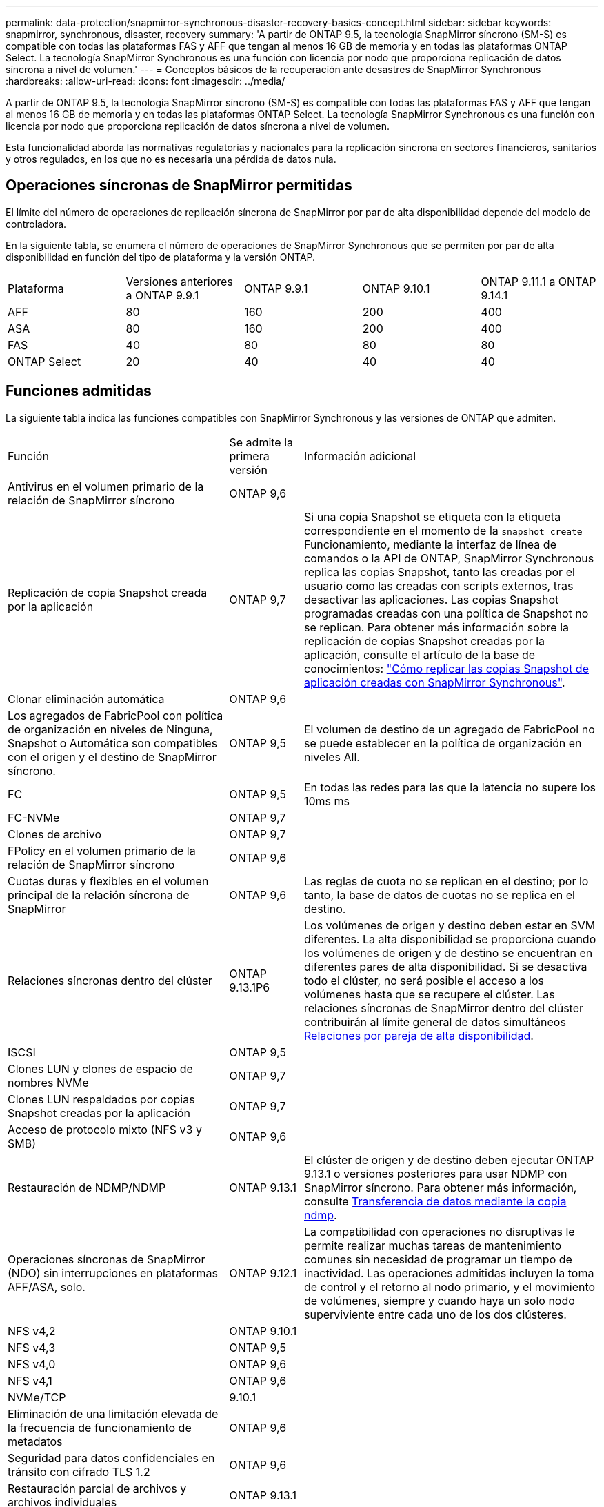 ---
permalink: data-protection/snapmirror-synchronous-disaster-recovery-basics-concept.html 
sidebar: sidebar 
keywords: snapmirror, synchronous, disaster, recovery 
summary: 'A partir de ONTAP 9.5, la tecnología SnapMirror síncrono (SM-S) es compatible con todas las plataformas FAS y AFF que tengan al menos 16 GB de memoria y en todas las plataformas ONTAP Select. La tecnología SnapMirror Synchronous es una función con licencia por nodo que proporciona replicación de datos síncrona a nivel de volumen.' 
---
= Conceptos básicos de la recuperación ante desastres de SnapMirror Synchronous
:hardbreaks:
:allow-uri-read: 
:icons: font
:imagesdir: ../media/


[role="lead"]
A partir de ONTAP 9.5, la tecnología SnapMirror síncrono (SM-S) es compatible con todas las plataformas FAS y AFF que tengan al menos 16 GB de memoria y en todas las plataformas ONTAP Select. La tecnología SnapMirror Synchronous es una función con licencia por nodo que proporciona replicación de datos síncrona a nivel de volumen.

Esta funcionalidad aborda las normativas regulatorias y nacionales para la replicación síncrona en sectores financieros, sanitarios y otros regulados, en los que no es necesaria una pérdida de datos nula.



== Operaciones síncronas de SnapMirror permitidas

El límite del número de operaciones de replicación síncrona de SnapMirror por par de alta disponibilidad depende del modelo de controladora.

En la siguiente tabla, se enumera el número de operaciones de SnapMirror Synchronous que se permiten por par de alta disponibilidad en función del tipo de plataforma y la versión ONTAP.

|===


| Plataforma | Versiones anteriores a ONTAP 9.9.1 | ONTAP 9.9.1 | ONTAP 9.10.1 | ONTAP 9.11.1 a ONTAP 9.14.1 


 a| 
AFF
 a| 
80
 a| 
160
 a| 
200
 a| 
400



 a| 
ASA
 a| 
80
 a| 
160
 a| 
200
 a| 
400



 a| 
FAS
 a| 
40
 a| 
80
 a| 
80
 a| 
80



 a| 
ONTAP Select
 a| 
20
 a| 
40
 a| 
40
 a| 
40

|===


== Funciones admitidas

La siguiente tabla indica las funciones compatibles con SnapMirror Synchronous y las versiones de ONTAP que admiten.

[cols="3,1,4"]
|===


| Función | Se admite la primera versión | Información adicional 


| Antivirus en el volumen primario de la relación de SnapMirror síncrono | ONTAP 9,6 |  


| Replicación de copia Snapshot creada por la aplicación | ONTAP 9,7 | Si una copia Snapshot se etiqueta con la etiqueta correspondiente en el momento de la `snapshot create` Funcionamiento, mediante la interfaz de línea de comandos o la API de ONTAP, SnapMirror Synchronous replica las copias Snapshot, tanto las creadas por el usuario como las creadas con scripts externos, tras desactivar las aplicaciones. Las copias Snapshot programadas creadas con una política de Snapshot no se replican. Para obtener más información sobre la replicación de copias Snapshot creadas por la aplicación, consulte el artículo de la base de conocimientos: link:https://kb.netapp.com/Advice_and_Troubleshooting/Data_Protection_and_Security/SnapMirror/How_to_replicate_application_created_snapshots_with_SnapMirror_Synchronous["Cómo replicar las copias Snapshot de aplicación creadas con SnapMirror Synchronous"^]. 


| Clonar eliminación automática | ONTAP 9,6 |  


| Los agregados de FabricPool con política de organización en niveles de Ninguna, Snapshot o Automática son compatibles con el origen y el destino de SnapMirror síncrono. | ONTAP 9,5 | El volumen de destino de un agregado de FabricPool no se puede establecer en la política de organización en niveles All. 


| FC | ONTAP 9,5 | En todas las redes para las que la latencia no supere los 10ms ms 


| FC-NVMe | ONTAP 9,7 |  


| Clones de archivo | ONTAP 9,7 |  


| FPolicy en el volumen primario de la relación de SnapMirror síncrono | ONTAP 9,6 |  


| Cuotas duras y flexibles en el volumen principal de la relación síncrona de SnapMirror | ONTAP 9,6 | Las reglas de cuota no se replican en el destino; por lo tanto, la base de datos de cuotas no se replica en el destino. 


| Relaciones síncronas dentro del clúster | ONTAP 9.13.1P6 | Los volúmenes de origen y destino deben estar en SVM diferentes.
La alta disponibilidad se proporciona cuando los volúmenes de origen y de destino se encuentran en diferentes pares de alta disponibilidad.
Si se desactiva todo el clúster, no será posible el acceso a los volúmenes hasta que se recupere el clúster.
Las relaciones síncronas de SnapMirror dentro del clúster contribuirán al límite general de datos simultáneos xref:SnapMirror Synchronous operations allowed[Relaciones por pareja de alta disponibilidad]. 


| ISCSI | ONTAP 9,5 |  


| Clones LUN y clones de espacio de nombres NVMe | ONTAP 9,7 |  


| Clones LUN respaldados por copias Snapshot creadas por la aplicación | ONTAP 9,7 |  


| Acceso de protocolo mixto (NFS v3 y SMB) | ONTAP 9,6 |  


| Restauración de NDMP/NDMP | ONTAP 9.13.1 | El clúster de origen y de destino deben ejecutar ONTAP 9.13.1 o versiones posteriores para usar NDMP con SnapMirror síncrono. Para obtener más información, consulte xref:../tape-backup/transfer-data-ndmpcopy-task.html[Transferencia de datos mediante la copia ndmp]. 


| Operaciones síncronas de SnapMirror (NDO) sin interrupciones en plataformas AFF/ASA, solo. | ONTAP 9.12.1 | La compatibilidad con operaciones no disruptivas le permite realizar muchas tareas de mantenimiento comunes sin necesidad de programar un tiempo de inactividad. Las operaciones admitidas incluyen la toma de control y el retorno al nodo primario, y el movimiento de volúmenes, siempre y cuando haya un solo nodo superviviente entre cada uno de los dos clústeres. 


| NFS v4,2 | ONTAP 9.10.1 |  


| NFS v4,3 | ONTAP 9,5 |  


| NFS v4,0 | ONTAP 9,6 |  


| NFS v4,1 | ONTAP 9,6 |  


| NVMe/TCP | 9.10.1 |  


| Eliminación de una limitación elevada de la frecuencia de funcionamiento de metadatos | ONTAP 9,6 |  


| Seguridad para datos confidenciales en tránsito con cifrado TLS 1.2 | ONTAP 9,6 |  


| Restauración parcial de archivos y archivos individuales | ONTAP 9.13.1 |  


| SMB 2,0 o posterior | ONTAP 9,6 |  


| Cascada de reflejo-reflejo síncrono de SnapMirror | ONTAP 9,6 | La relación del volumen de destino de la relación de SnapMirror síncrono debe ser una relación de SnapMirror asíncrono. 


| Recuperación ante desastres de SVM | ONTAP 9,6 | * Un origen de SnapMirror Synchronous también puede ser un origen de recuperación ante desastres de SVM, por ejemplo, una configuración ramificada con SnapMirror Synchronous como un tramo y recuperación ante desastres de SVM como el otro.

* Un origen de SnapMirror Synchronous no puede ser un destino de recuperación ante desastres de SVM porque SnapMirror Synchronous no admite la configuración en cascada de un origen de protección de datos.
Debe liberar la relación síncrona antes de ejecutar un cambio de sincronización de recuperación ante desastres de SVM en el clúster de destino.

* Un destino de SnapMirror síncrono no puede ser un origen de recuperación ante desastres de SVM porque la recuperación ante desastres de SVM no admite la replicación de volúmenes de DP.
Una resincronización flip del origen síncrono provocaría la recuperación ante desastres de SVM excepto el volumen DP en el clúster de destino. 


| Restauración basada en cinta al volumen de origen | ONTAP 9.13.1 |  


| Paridad de marca de hora entre los volúmenes de origen y destino para NAS | ONTAP 9,6 | Si se actualizó de ONTAP 9,5 a ONTAP 9,6, la marca de tiempo se replica solo para todos los archivos nuevos y modificados en el volumen de origen. La Marca de hora de los archivos existentes en el volumen de origen no está sincronizada. 
|===


== Funciones no admitidas

Las siguientes funciones no se admiten con las relaciones de SnapMirror síncrono:

* Grupos de consistencia
* Sistemas DPO optimizados para DP
* Volúmenes de FlexGroup
* Volúmenes de FlexCache
* Limitación global
* En una configuración de dispersión, solo una relación puede ser una relación de SnapMirror síncrono; todas las demás relaciones del volumen de origen deben ser relaciones de SnapMirror asíncronas.
* Movimiento de LUN
* Configuraciones de MetroCluster
* Acceso SAN y NVMe mixto
El mismo volumen o SVM no admiten espacios de nombres LUN y NVMe.
* SnapCenter
* Volúmenes de SnapLock
* Copias Snapshot a prueba de manipulaciones
* Backup a cinta o restauración con volcado y SMTape en el volumen de destino
* Piso de rendimiento (QoS mín.) para volúmenes de origen
* SnapRestore de volumen
* VVol




== Modos de funcionamiento

SnapMirror Synchronous tiene dos modos de funcionamiento basados en el tipo de política de SnapMirror utilizada:

* *Modo de sincronización*
En el modo de sincronización, las operaciones de I/O de la aplicación se envían en paralelo al primario y el secundario
sistemas de almacenamiento. Si la escritura en el almacenamiento secundario no se realiza por ningún motivo, se permite que la aplicación continúe escribiendo en el almacenamiento principal. Una vez corregida la condición de error, la tecnología SnapMirror Synchronous vuelve a sincronizar automáticamente con el almacenamiento secundario y reanuda la replicación del almacenamiento principal al almacenamiento secundario en modo síncrono.
En el modo síncrono, RPO=0 y RTO son muy bajos hasta que se produce un fallo de replicación secundaria en el momento en el que el objetivo de punto de recuperación y el objetivo de tiempo de recuperación se vuelven indeterminados, pero igual que el tiempo para reparar el problema que provocó un error en la replicación secundaria y para finalizar la resincronización.
* *Modo StrictSync*
SnapMirror Synchronous puede funcionar opcionalmente en el modo StrictSync. Si la escritura en el almacenamiento secundario no se completa por ningún motivo, las operaciones de I/o de la aplicación fallan y, por lo tanto, se garantiza que el almacenamiento primario y secundario sean idénticos. Las operaciones de I/o de la aplicación en el principal se reanudan solo una vez que la relación de SnapMirror se devuelve a la `InSync` estado. Si falla el almacenamiento primario, se pueden reanudar las operaciones de I/o de la aplicación en el almacenamiento secundario después de la conmutación por error, sin pérdida de datos.
En el modo StrictSync, el objetivo de punto de recuperación es siempre cero y el objetivo de tiempo de recuperación es muy bajo.




== Estado de la relación

El estado de una relación de SnapMirror Synchronous siempre está en la `InSync` estado durante el funcionamiento normal. Si por algún motivo la transferencia de SnapMirror falla, el destino no está sincronizado con el origen y puede ir a la `OutofSync` estado.

Para las relaciones de SnapMirror Synchronous, el sistema comprueba automáticamente el estado de la relación  `InSync` o. `OutofSync`) a un intervalo fijo. Si el estado de la relación es `OutofSync`, ONTAP activa automáticamente el proceso de resincronización automática para devolver la relación al `InSync` estado. La resincronización automática se activa solo si la transferencia falla debido a alguna operación, como la conmutación por error no planificada del almacenamiento en el origen o en el destino, o una interrupción del servicio de red. Operaciones iniciadas por el usuario como, por ejemplo `snapmirror quiesce` y.. `snapmirror break` no active la resincronización automática.

Si el estado de la relación es `OutofSync` Para una relación de SnapMirror Synchronous en el modo StrictSync, se detienen todas las operaciones de I/o del volumen primario. La `OutofSync` el estado de la relación SnapMirror Synchronous en el modo Sync no genera interrupciones en el volumen primario, y se permiten las operaciones de I/o en el volumen primario.

.Información relacionada
http://www.netapp.com/us/media/tr-4733.pdf["Informe técnico de NetApp 4733: Prácticas recomendadas y configuración de SnapMirror síncrono"^]
